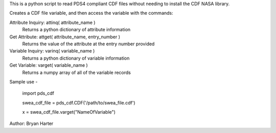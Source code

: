 This is a python script to read PDS4 compliant CDF files
without needing to install the CDF NASA library.  

Creates a CDF file variable, and then access the variable with 
the commands:

Attribute Inquiry:  attinq( attribute_name )
                    Returns a python dictionary of attribute information
                   
Get Attribute:      attget( attribute_name, entry_number )
                    Returns the value of the attribute at the entry number provided
                   
Variable Inquiry:   varinq( variable_name )
                    Returns a python dictionary of variable information 
                   
Get Variable:       varget( variable_name )
                    Returns a numpy array of all of the variable records


Sample use - 

    import pds_cdf
	
    swea_cdf_file = pds_cdf.CDF('/path/to/swea_file.cdf')
	
    x = swea_cdf_file.varget("NameOfVariable")

Author: Bryan Harter
